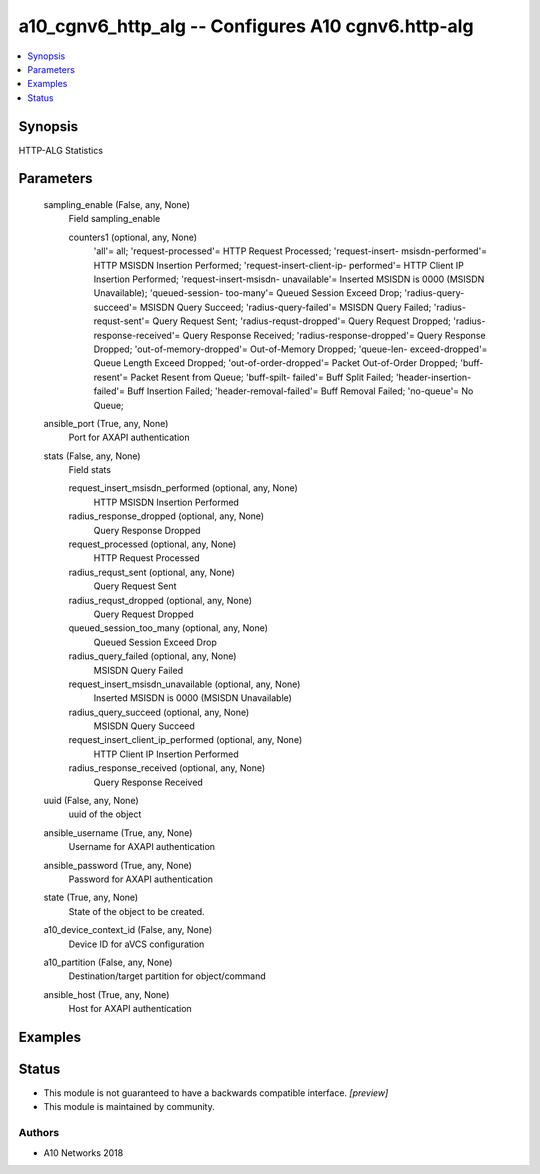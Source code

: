 .. _a10_cgnv6_http_alg_module:


a10_cgnv6_http_alg -- Configures A10 cgnv6.http-alg
===================================================

.. contents::
   :local:
   :depth: 1


Synopsis
--------

HTTP-ALG Statistics






Parameters
----------

  sampling_enable (False, any, None)
    Field sampling_enable


    counters1 (optional, any, None)
      'all'= all; 'request-processed'= HTTP Request Processed; 'request-insert- msisdn-performed'= HTTP MSISDN Insertion Performed; 'request-insert-client-ip- performed'= HTTP Client IP Insertion Performed; 'request-insert-msisdn- unavailable'= Inserted MSISDN is 0000 (MSISDN Unavailable); 'queued-session- too-many'= Queued Session Exceed Drop; 'radius-query-succeed'= MSISDN Query Succeed; 'radius-query-failed'= MSISDN Query Failed; 'radius-requst-sent'= Query Request Sent; 'radius-requst-dropped'= Query Request Dropped; 'radius- response-received'= Query Response Received; 'radius-response-dropped'= Query Response Dropped; 'out-of-memory-dropped'= Out-of-Memory Dropped; 'queue-len- exceed-dropped'= Queue Length Exceed Dropped; 'out-of-order-dropped'= Packet Out-of-Order Dropped; 'buff-resent'= Packet Resent from Queue; 'buff-spilt- failed'= Buff Split Failed; 'header-insertion-failed'= Buff Insertion Failed; 'header-removal-failed'= Buff Removal Failed; 'no-queue'= No Queue;



  ansible_port (True, any, None)
    Port for AXAPI authentication


  stats (False, any, None)
    Field stats


    request_insert_msisdn_performed (optional, any, None)
      HTTP MSISDN Insertion Performed


    radius_response_dropped (optional, any, None)
      Query Response Dropped


    request_processed (optional, any, None)
      HTTP Request Processed


    radius_requst_sent (optional, any, None)
      Query Request Sent


    radius_requst_dropped (optional, any, None)
      Query Request Dropped


    queued_session_too_many (optional, any, None)
      Queued Session Exceed Drop


    radius_query_failed (optional, any, None)
      MSISDN Query Failed


    request_insert_msisdn_unavailable (optional, any, None)
      Inserted MSISDN is 0000 (MSISDN Unavailable)


    radius_query_succeed (optional, any, None)
      MSISDN Query Succeed


    request_insert_client_ip_performed (optional, any, None)
      HTTP Client IP Insertion Performed


    radius_response_received (optional, any, None)
      Query Response Received



  uuid (False, any, None)
    uuid of the object


  ansible_username (True, any, None)
    Username for AXAPI authentication


  ansible_password (True, any, None)
    Password for AXAPI authentication


  state (True, any, None)
    State of the object to be created.


  a10_device_context_id (False, any, None)
    Device ID for aVCS configuration


  a10_partition (False, any, None)
    Destination/target partition for object/command


  ansible_host (True, any, None)
    Host for AXAPI authentication









Examples
--------

.. code-block:: yaml+jinja

    





Status
------




- This module is not guaranteed to have a backwards compatible interface. *[preview]*


- This module is maintained by community.



Authors
~~~~~~~

- A10 Networks 2018

